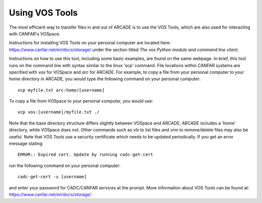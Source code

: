 .. _vostools:

Using VOS Tools
===============

The most efficient way to transfer files in and out of ARCADE is to use
the VOS Tools, which are also used for interacting with CANFAR's VOSpace.

Instructions for installing VOS Tools on your personal computer are 
located here: 
https://www.canfar.net/en/docs/storage/
under the section titled *The vos Python module and command line client*.

Instructions on how to use this tool, including some basic examples, are
found on the same webpage.  In brief, this tool runs on the command line
with syntax similar to the linux 'scp' command.  File locations within
CANFAR systems are specified with *vos* for VOSpace and *arc* for ARCADE.
For example, to copy a file from your personal computer to your home
directory in ARCADE, you would type the following command on your 
personal computer::

   vcp myfile.txt arc:home/[username]

To copy a file from VOSpace to your personal computer, you would use::

   vcp vos:[username]/myfile.txt ./

Note that the base directory structure differs slightly between VOSpace
and ARCADE; ARCADE includes a 'home' directory, while VOSpace does not.
Other commands such as *vls* to list files and *vrm* to remove/delete
files may also be useful.
Note that VOS Tools use a security certificate which needs to be updated 
periodically.  If you get an error message stating::

   ERROR:: Expired cert. Update by running cadc-get-cert

run the following command on your personal computer::

   cadc-get-cert -u [username]

and enter your password for CADC/CANFAR services at the prompt.
More information about VOS Tools can be found at:
https://www.canfar.net/en/docs/storage/
